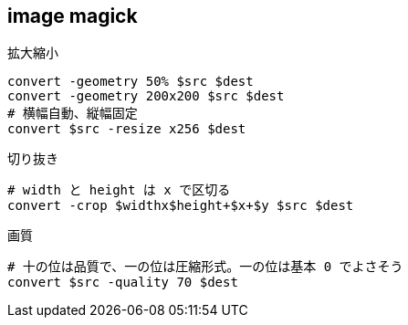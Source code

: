 == image magick

[source,bash]
.拡大縮小
----
convert -geometry 50% $src $dest
convert -geometry 200x200 $src $dest
# 横幅自動、縦幅固定
convert $src -resize x256 $dest
----

[source,bash]
.切り抜き
----
# width と height は x で区切る
convert -crop $widthx$height+$x+$y $src $dest
----

[source,bash]
.画質
----
# 十の位は品質で、一の位は圧縮形式。一の位は基本 0 でよさそう
convert $src -quality 70 $dest
----

